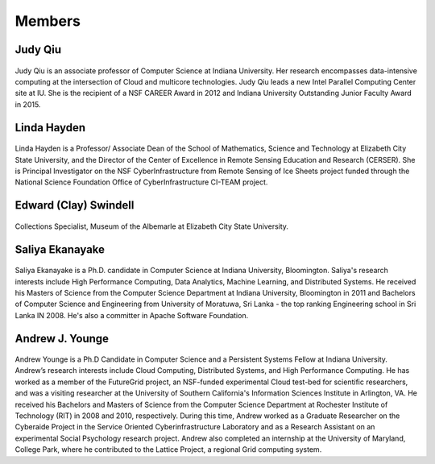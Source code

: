 Members
=======

Judy Qiu
--------
.. figure:: images/bio/xqiu.jpg
   :alt: picture judy
   :width: 100

Judy Qiu is an associate professor of Computer Science at Indiana University. Her research encompasses data-intensive computing at the intersection of Cloud and multicore technologies. Judy Qiu leads a new Intel Parallel Computing Center site at IU. She is the recipient of a NSF CAREER Award in 2012 and Indiana University Outstanding Junior Faculty Award in 2015.

Linda Hayden
------------
.. figure:: images/bio/hayden.jpg
   :alt: picture hayden
   :width: 100

Linda Hayden is a Professor/ Associate Dean of the School of Mathematics, Science and Technology at Elizabeth City State University, and the Director of the Center of Excellence in Remote Sensing Education and Research (CERSER). She is Principal Investigator on the NSF CyberInfrastructure from Remote Sensing of Ice Sheets project funded through the National Science Foundation Office of CyberInfrastructure CI-TEAM project.


Edward (Clay) Swindell 
----------------------
.. figure:: images/bio/swindell.jpg
   :alt: picture swindell 
   :width: 100

Collections Specialist, Museum of the Albemarle at Elizabeth City State University.


Saliya Ekanayake
----------------
.. figure:: images/bio/esaliya.jpg
   :alt: picture saliya
   :width: 100

Saliya Ekanayake is a Ph.D. candidate in Computer Science at Indiana University,
Bloomington. Saliya's research interests include High Performance Computing,
Data Analytics, Machine Learning, and Distributed Systems. He received his Masters
of Science from the Computer Science Department at Indiana University, Bloomington
in 2011 and Bachelors of Computer Science and Engineering from University of Moratuwa,
Sri Lanka - the top ranking Engineering school in Sri Lanka IN 2008. He's also a
committer in Apache Software Foundation.

Andrew J. Younge
----------------
.. figure:: images/bio/ajyounge.jpg
   :alt: picture andrew
   :width: 100


Andrew Younge is a Ph.D Candidate in Computer Science and a Persistent
Systems Fellow at Indiana University. Andrew’s research interests
include Cloud Computing, Distributed Systems, and High Performance
Computing. He has worked as a member of the FutureGrid project, an
NSF-funded experimental Cloud test-bed for scientific researchers, and
was a visiting researcher at the University of Southern California's
Information Sciences Institute in Arlington, VA. He received his
Bachelors and Masters of Science from the Computer Science Department
at Rochester Institute of Technology (RIT) in 2008 and 2010,
respectively. During this time, Andrew worked as a Graduate Researcher
on the Cyberaide Project in the Service Oriented Cyberinfrastructure
Laboratory and as a Research Assistant on an experimental Social
Psychology research project. Andrew also completed an internship at
the University of Maryland, College Park, where he contributed to the
Lattice Project, a regional Grid computing system.


